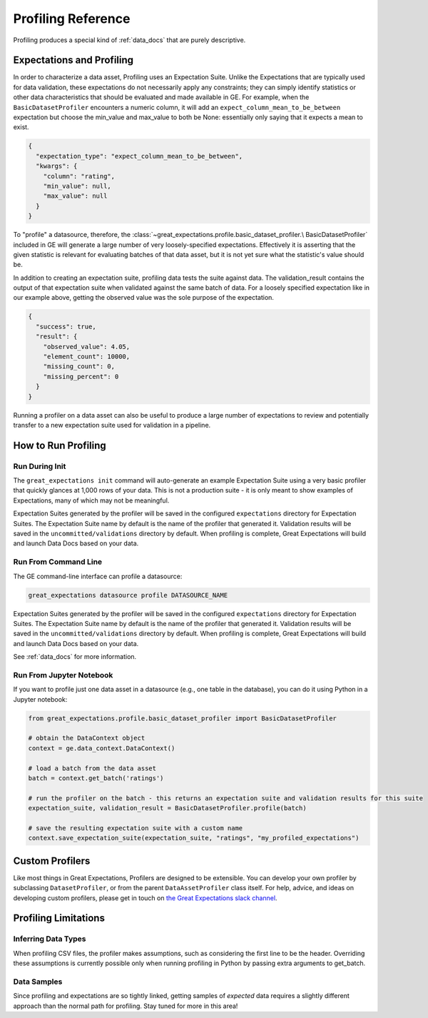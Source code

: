 .. _profiling_reference:


##############################
Profiling Reference
##############################

Profiling produces a special kind of :ref:`data_docs` that are purely descriptive.

****************************
Expectations and Profiling
****************************

In order to characterize a data asset, Profiling uses an Expectation Suite. Unlike the Expectations that are
typically used for data validation, these expectations do not necessarily apply any constraints; they can simply
identify statistics or other data characteristics that should be evaluated and made available in GE. For example, when
the ``BasicDatasetProfiler`` encounters a numeric column, it will add an ``expect_column_mean_to_be_between``
expectation but choose the min_value and max_value to both be None: essentially only saying that it expects a mean
to exist.

.. code-block:: json

    {
      "expectation_type": "expect_column_mean_to_be_between",
      "kwargs": {
        "column": "rating",
        "min_value": null,
        "max_value": null
      }
    }

To "profile" a datasource, therefore, the :class:`~great_expectations.profile.basic_dataset_profiler.\
BasicDatasetProfiler` included in GE will generate a large number of very loosely-specified expectations. Effectively
it is asserting that the given statistic is relevant for evaluating batches of that data asset, but it is not yet sure
what the statistic's value should be.

In addition to creating an expectation suite, profiling data tests the suite against data.
The validation_result contains the output of that expectation suite when validated against the same batch of data.
For a loosely specified expectation like in our example above, getting the observed value was the sole purpose of
the expectation.

.. code-block:: json

    {
      "success": true,
      "result": {
        "observed_value": 4.05,
        "element_count": 10000,
        "missing_count": 0,
        "missing_percent": 0
      }
    }

Running a profiler on a data asset can also be useful to produce a large number of expectations to review
and potentially transfer to a new expectation suite used for validation in a pipeline.

**********************
How to Run Profiling
**********************

Run During Init
===================

The ``great_expectations init`` command will auto-generate an example Expectation Suite using a very basic profiler that
quickly glances at 1,000 rows of your data. This is not a production suite - it is only meant to show examples
of Expectations, many of which may not be meaningful.

Expectation Suites generated by the profiler will be saved in the configured ``expectations`` directory for Expectation
Suites. The Expectation Suite name by default is the name of the profiler that generated it. Validation results will be
saved in the ``uncommitted/validations`` directory by default. When profiling is complete, Great Expectations will
build and launch Data Docs based on your data.


Run From Command Line
=======================

The GE command-line interface can profile a datasource:

.. code-block:: bash

    great_expectations datasource profile DATASOURCE_NAME

Expectation Suites generated by the profiler will be saved in the configured
``expectations`` directory for Expectation Suites. The Expectation Suite name by default is the name of the profiler
that generated it. Validation results will be saved in the ``uncommitted/validations`` directory by default.
When profiling is complete, Great Expectations will build and launch Data Docs based on your data.

See :ref:`data_docs` for more information.

Run From Jupyter Notebook
==========================

If you want to profile just one data asset in a datasource (e.g., one table in the database), you can do it using
Python in a Jupyter notebook:

.. code-block:: python

    from great_expectations.profile.basic_dataset_profiler import BasicDatasetProfiler

    # obtain the DataContext object
    context = ge.data_context.DataContext()

    # load a batch from the data asset
    batch = context.get_batch('ratings')

    # run the profiler on the batch - this returns an expectation suite and validation results for this suite
    expectation_suite, validation_result = BasicDatasetProfiler.profile(batch)

    # save the resulting expectation suite with a custom name
    context.save_expectation_suite(expectation_suite, "ratings", "my_profiled_expectations")


*******************
Custom Profilers
*******************

Like most things in Great Expectations, Profilers are designed to be extensible. You can develop your own profiler
by subclassing ``DatasetProfiler``, or from the parent ``DataAssetProfiler`` class itself. For help, advice, and ideas
on developing custom profilers, please get in touch on `the Great Expectations slack channel\
<https://greatexpectations.io/slack>`_.


***********************
Profiling Limitations
***********************

Inferring Data Types
======================

When profiling CSV files, the profiler makes assumptions, such as considering the first line to be the header.
Overriding these assumptions is currently possible only when running profiling in Python by passing extra arguments to
get_batch.


Data Samples
================

Since profiling and expectations are so tightly linked, getting samples of *expected* data requires a slightly
different approach than the normal path for profiling. Stay tuned for more in this area!



